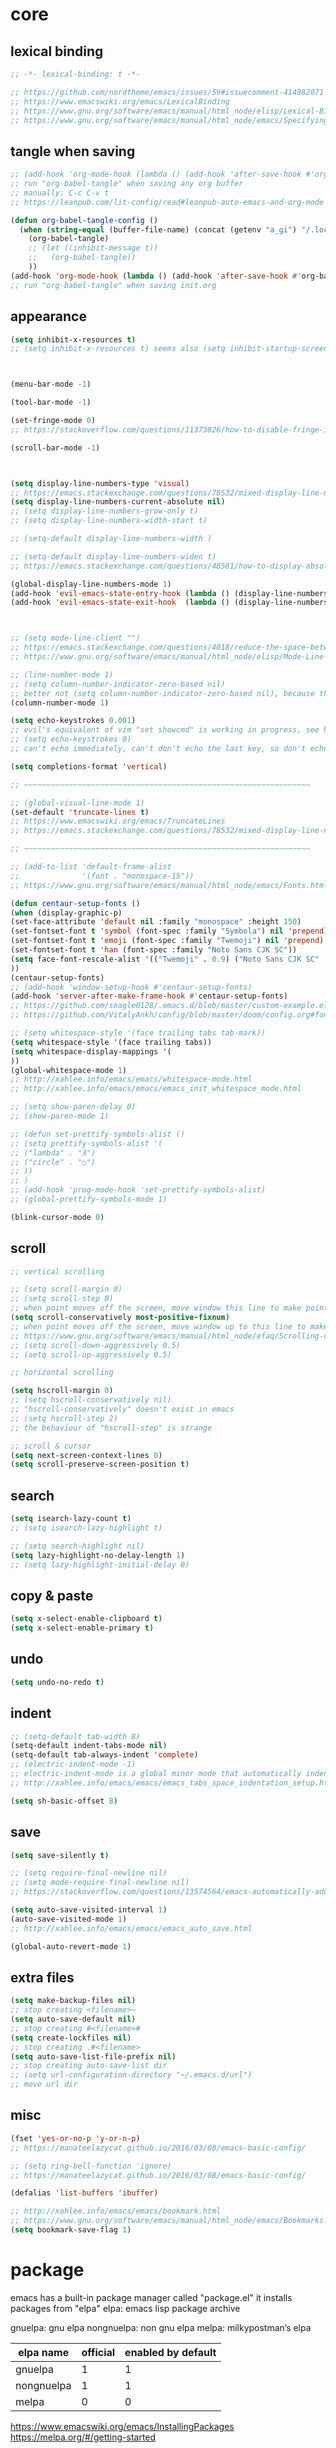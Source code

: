 #+property: header-args:emacs-lisp :tangle ~/.emacs.d/init.el

* core

** lexical binding

#+begin_src emacs-lisp
;; -*- lexical-binding: t -*-

;; https://github.com/nordtheme/emacs/issues/59#issuecomment-414882071
;; https://www.emacswiki.org/emacs/LexicalBinding
;; https://www.gnu.org/software/emacs/manual/html_node/elisp/Lexical-Binding.html
;; https://www.gnu.org/software/emacs/manual/html_node/emacs/Specifying-File-Variables.html
#+end_src

** COMMENT test

#+begin_src emacs-lisp

#+end_src

** tangle when saving

#+begin_src emacs-lisp
;; (add-hook 'org-mode-hook (lambda () (add-hook 'after-save-hook #'org-babel-tangle :append :local)))
;; run "org-babel-tangle" when saving any org buffer
;; manually: C-c C-v t
;; https://leanpub.com/lit-config/read#leanpub-auto-emacs-and-org-mode

(defun org-babel-tangle-config ()
  (when (string-equal (buffer-file-name) (concat (getenv "a_gi") "/.local/etc/emacs/init.org"))
    (org-babel-tangle)
    ;; (let ((inhibit-message t))
    ;;   (org-babel-tangle))
    ))
(add-hook 'org-mode-hook (lambda () (add-hook 'after-save-hook #'org-babel-tangle-config)))
;; run "org-babel-tangle" when saving init.org
#+end_src

** appearance

#+begin_src emacs-lisp
(setq inhibit-x-resources t)
;; (setq inhibit-x-resources t) seems also (setq inhibit-startup-screen t)



(menu-bar-mode -1)

(tool-bar-mode -1)

(set-fringe-mode 0)
;; https://stackoverflow.com/questions/11373826/how-to-disable-fringe-in-emacs

(scroll-bar-mode -1)



(setq display-line-numbers-type 'visual)
;; https://emacs.stackexchange.com/questions/78532/mixed-display-line-numbers-type-for-evil-users
(setq display-line-numbers-current-absolute nil)
;; (setq display-line-numbers-grow-only t)
;; (setq display-line-numbers-width-start t)

;; (setq-default display-line-numbers-width )

;; (setq-default display-line-numbers-widen t)
;; https://emacs.stackexchange.com/questions/48581/how-to-display-absolute-line-numbers-of-a-full-widened-buffer-when-narrowing-to

(global-display-line-numbers-mode 1)
(add-hook 'evil-emacs-state-entry-hook (lambda () (display-line-numbers-mode -1)))
(add-hook 'evil-emacs-state-exit-hook  (lambda () (display-line-numbers-mode 1)))



;; (setq mode-line-client "")
;; https://emacs.stackexchange.com/questions/4018/reduce-the-space-between-elements-in-modeline
;; https://www.gnu.org/software/emacs/manual/html_node/elisp/Mode-Line-Variables.html#Mode-Line-Variables

;; (line-number-mode 1)
;; (setq column-number-indicator-zero-based nil)
;; better not (setq column-number-indicator-zero-based nil), because this is different from assumption
(column-number-mode 1)

(setq echo-keystrokes 0.001)
;; evil's equivalent of vim "set showcmd" is working in progress, see https://github.com/emacs-evil/evil/issues/1386
;; (setq echo-keystrokes 0)
;; can't echo immediately, can't don't echo the last key, so don't echo at all

(setq completions-format 'vertical)

;; ~~~~~~~~~~~~~~~~~~~~~~~~~~~~~~~~~~~~~~~~~~~~~~~~~~~~~~~~~~~~~~~~

;; (global-visual-line-mode 1)
(set-default 'truncate-lines t)
;; https://www.emacswiki.org/emacs/TruncateLines
;; https://emacs.stackexchange.com/questions/78532/mixed-display-line-numbers-type-for-evil-users

;; ~~~~~~~~~~~~~~~~~~~~~~~~~~~~~~~~~~~~~~~~~~~~~~~~~~~~~~~~~~~~~~~~

;; (add-to-list 'default-frame-alist
;;              '(font . "monospace-15"))
;; https://www.gnu.org/software/emacs/manual/html_node/emacs/Fonts.html

(defun centaur-setup-fonts ()
(when (display-graphic-p)
(set-face-attribute 'default nil :family "monospace" :height 150)
(set-fontset-font t 'symbol (font-spec :family "Symbola") nil 'prepend)
(set-fontset-font t 'emoji (font-spec :family "Twemoji") nil 'prepend)
(set-fontset-font t 'han (font-spec :family "Noto Sans CJK SC"))
(setq face-font-rescale-alist '(("Twemoji" . 0.9) ("Noto Sans CJK SC" . 1.1)))
))
(centaur-setup-fonts)
;; (add-hook 'window-setup-hook #'centaur-setup-fonts)
(add-hook 'server-after-make-frame-hook #'centaur-setup-fonts)
;; https://github.com/seagle0128/.emacs.d/blob/master/custom-example.el
;; https://github.com/VitalyAnkh/config/blob/master/doom/config.org#font-face

;; (setq whitespace-style '(face trailing tabs tab-mark))
(setq whitespace-style '(face trailing tabs))
(setq whitespace-display-mappings '(
))
(global-whitespace-mode 1)
;; http://xahlee.info/emacs/emacs/whitespace-mode.html
;; http://xahlee.info/emacs/emacs/emacs_init_whitespace_mode.html

;; (setq show-paren-delay 0)
;; (show-paren-mode 1)

;; (defun set-prettify-symbols-alist ()
;; (setq prettify-symbols-alist '(
;; ("lambda" . "λ")
;; ("circle" . "○")
;; ))
;; )
;; (add-hook 'prog-mode-hook 'set-prettify-symbols-alist)
;; (global-prettify-symbols-mode 1)

(blink-cursor-mode 0)
#+end_src

** scroll

#+begin_src emacs-lisp
;; vertical scrolling

;; (setq scroll-margin 0)
;; (setq scroll-step 0)
;; when point moves off the screen, move window this line to make point visible, if failed, center the point
(setq scroll-conservatively most-positive-fixnum)
;; when point moves off the screen, move window up to this line to make point visible, if failed, center the point
;; https://www.gnu.org/software/emacs/manual/html_node/efaq/Scrolling-only-one-line.html
;; (setq scroll-down-aggressively 0.5)
;; (setq scroll-up-aggressively 0.5)

;; horizontal scrolling

(setq hscroll-margin 0)
;; (setq hscroll-conservatively nil)
;; "hscroll-conservatively" doesn't exist in emacs
;; (setq hscroll-step 2)
;; the behaviour of "hscroll-step" is strange

;; scroll & cursor
(setq next-screen-context-lines 0)
(setq scroll-preserve-screen-position t)
#+end_src

** search

#+begin_src emacs-lisp
(setq isearch-lazy-count t)
;; (setq isearch-lazy-highlight t)

;; (setq search-highlight nil)
(setq lazy-highlight-no-delay-length 1)
;; (setq lazy-highlight-initial-delay 0)
#+end_src

** copy & paste

#+begin_src emacs-lisp
(setq x-select-enable-clipboard t)
(setq x-select-enable-primary t)
#+end_src

** undo

#+begin_src emacs-lisp
(setq undo-no-redo t)
#+end_src

** indent

#+begin_src emacs-lisp
;; (setq-default tab-width 8)
(setq-default indent-tabs-mode nil)
(setq-default tab-always-indent 'complete)
;; (electric-indent-mode -1)
;; electric-indent-mode is a global minor mode that automatically indents the line after every RET you type, enabled by default
;; http://xahlee.info/emacs/emacs/emacs_tabs_space_indentation_setup.html

(setq sh-basic-offset 8)
#+end_src

** save

#+begin_src emacs-lisp
(setq save-silently t)

;; (setq require-final-newline nil)
;; (setq mode-require-final-newline nil)
;; https://stackoverflow.com/questions/13574564/emacs-automatically-adding-a-newline-even-after-changing-emacs

(setq auto-save-visited-interval 1)
(auto-save-visited-mode 1)
;; http://xahlee.info/emacs/emacs/emacs_auto_save.html

(global-auto-revert-mode 1)
#+end_src

** extra files

#+begin_src emacs-lisp
(setq make-backup-files nil)
;; stop creating <filename>~
(setq auto-save-default nil)
;; stop creating #<filename>#
(setq create-lockfiles nil)
;; stop creating .#<filename>
(setq auto-save-list-file-prefix nil)
;; stop creating auto-save-list dir
;; (setq url-configuration-directory "~/.emacs.d/url")
;; move url dir
#+end_src

** misc

#+begin_src emacs-lisp
(fset 'yes-or-no-p 'y-or-n-p)
;; https://manateelazycat.github.io/2016/03/08/emacs-basic-config/

;; (setq ring-bell-function 'ignore)
;; https://manateelazycat.github.io/2016/03/08/emacs-basic-config/

(defalias 'list-buffers 'ibuffer)

;; http://xahlee.info/emacs/emacs/bookmark.html
;; https://www.gnu.org/software/emacs/manual/html_node/emacs/Bookmarks.html
(setq bookmark-save-flag 1)
#+end_src

* package

emacs has a built-in package manager called "package.el"
it installs packages from "elpa"
elpa: emacs lisp package archive

gnuelpa: gnu elpa
nongnuelpa: non gnu elpa
melpa: milkypostman’s elpa

| elpa name  | official | enabled by default |
|------------+----------+--------------------|
| gnuelpa    |        1 |                  1 |
| nongnuelpa |        1 |                  1 |
| melpa      |        0 |                  0 |

https://www.emacswiki.org/emacs/InstallingPackages
https://melpa.org/#/getting-started

** package-initialize

#+begin_src emacs-lisp
(require 'package)

;; (add-to-list 'package-archives '("melpa"        . "https://melpa.org/packages/") t)
;; (add-to-list 'package-archives '("melpa-stable" . "https://stable.melpa.org/packages/") t)

(setq package-archives '(
("gnu"          . "https://elpa.gnu.org/packages/")
;; ("gnu-devel"    . "https://elpa.gnu.org/devel/")
("nongnu"       . "https://elpa.nongnu.org/nongnu/")
("melpa"        . "https://melpa.org/packages/")
("melpa-stable" . "https://stable.melpa.org/packages/")
))

;; (setq package-archives '(
;; ("gnu-cn"          . "http://1.15.88.122/gnu/")
;; ("nongnu-cn"       . "http://1.15.88.122/nongnu/")
;; ("melpa-cn"        . "http://1.15.88.122/melpa/")
;; ("melpa-stable-cn" . "http://1.15.88.122/stable-melpa/")
;; ))
;; https://elpamirror.emacs-china.org/

;; (setq package-user-dir "~/.emacs.d/elpa")

(setq package-selected-packages '(
;; color-theme-sanityinc-solarized
;; color-theme-sanityinc-tomorrow
nord-theme
;; org-gtd
;; solarized-theme
;; valign
dirvish
doom-themes
evil
evil-anzu
evil-cleverparens
evil-collection
evil-commentary
evil-lion
evil-org
evil-replace-with-char
evil-replace-with-register
evil-rsi
evil-surround
fcitx
magit
minions
org-journal
org-roam
org-roam-ui
paredit
rainbow-mode
sudo-edit
uuidgen
vertico
vterm
xclip
orderless
marginalia
consult
embark
company
undo-fu
xresources-theme
dired-preview
evil-nerd-commenter
clipetty
doom-modeline
edwina
popper
shackle
standard-themes
trashed
denote
terminal-here
))
;; M-x package-refresh-contents
;; M-x package-install-selected-packages
;; M-x package-autoremove

(package-initialize)

;; https://stackoverflow.com/questions/10092322/how-to-automatically-install-emacs-packages-by-specifying-a-list-of-package-name
;; https://emacs.stackexchange.com/questions/28932/how-to-automate-installation-of-packages-with-emacs-file
#+end_src

** check package-selected-packages

#+begin_src emacs-lisp
(defun my-every (@list) "return t if all elements are true" (eval `(and ,@ @list)))
(if (not (my-every (mapcar 'package-installed-p package-selected-packages))) (error "Package missing"))
;; need to be put after (package-initialize), don't know why for now

;; https://www.gnu.org/software/emacs/manual/html_node/elisp/Errors.html
;; http://xahlee.info/emacs/emacs/elisp_mapcar_loop.html
;; http://xahlee.info/emacs/misc/emacs_lisp_some_and_every.html
#+end_src

** load-path

#+begin_src emacs-lisp
(let ((default-directory  "~/.emacs.d/src/"))
  (normal-top-level-add-subdirs-to-load-path))

;; http://xahlee.info/emacs/emacs/elisp_library_system.html
;; https://www.emacswiki.org/emacs/LoadPath
#+end_src

** debug

#+begin_src emacs-lisp
;; (top-level)
;; https://emacs.stackexchange.com/questions/75179/how-to-stop-evaluating-within-emacs-for-debugging-purposes

;; (error "Done")
;; https://stackoverflow.com/questions/25393418/stop-execution-of-emacs
#+end_src

* package_appearance

** COMMENT theme_standard-dark

#+begin_src emacs-lisp
(load-theme 'standard-dark)
#+end_src

** COMMENT theme_nord

#+begin_src emacs-lisp
(load-theme 'nord t)
;; https://github.com/nordtheme/emacs/issues/59#issuecomment-414882071
#+end_src

** COMMENT theme_doom-nord

#+begin_src emacs-lisp
;; (setq doom-nord-brighter-modeline t)
;; (setq doom-nord-brighter-comments t)
;; (setq doom-nord-padded-modeline   t)
;; (setq doom-nord-comment-bg        t)
;; (setq doom-nord-region-highlight  t)

(load-theme 'doom-nord t)
;; https://github.com/doomemacs/themes#customization

(custom-set-faces
`(cursor ((t (:background ,(doom-color 'base7)))))
`(mode-line ((t (:background ,(doom-color 'base5) :foreground ,(doom-color 'fg-alt)))))
)
#+end_src

** COMMENT theme_xresources

#+begin_src emacs-lisp
(load-theme 'xresources t)
#+end_src

** theme_penumbra

http://xahlee.info/emacs/emacs/emacs_create_theme.html

https://gitlab.com/esessoms/nofrils-theme/-/blob/master/nofrils-dark-theme.el?ref_type=heads
https://github.com/lthms/colorless-themes.el/blob/master/colorless-themes.el
https://github.com/nordtheme/emacs/blob/develop/nord-theme.el
https://github.com/protesilaos/standard-themes/blob/main/standard-themes.el

https://www.gnu.org/software/emacs/manual/html_node/elisp/Special-Properties.html
https://www.gnu.org/software/emacs/manual/html_node/emacs/Standard-Faces.html
https://www.gnu.org/software/emacs/manual/html_node/elisp/Faces-for-Font-Lock.html

https://stackoverflow.com/questions/76980325/custom-set-faces-only-works-with-non-server-emacs-but-not-usr-bin-emacsclient
https://emacs.stackexchange.com/questions/77762/custom-set-faces-not-working-for-client
https://emacs.stackexchange.com/questions/46541/running-emacs-as-a-daemon-does-not-load-custom-set-faces

#+begin_src emacs-lisp :tangle ~/.emacs.d/penumbra-theme.el
;; -*- lexical-binding: t -*-

(deftheme penumbra)

(global-font-lock-mode 0)
(add-hook 'text-mode-hook 'turn-on-font-lock)
(add-hook 'prog-mode-hook 'turn-on-font-lock)
(add-hook 'conf-mode-hook 'turn-on-font-lock)
(add-hook 'magit-mode-hook 'turn-on-font-lock)

(let
(

;; ;; penumbra-dark0
;; (sun1    "#fffdfb")
;; (sun     "#fff7ed")
;; (sun0    "#f2e6d4")
;; (sky1    "#bebebe")
;; (sky     "#8f8f8f")
;; (sky0    "#636363")
;; (shade1  "#3e4044")
;; (shade   "#303338")
;; (shade0  "#24272b")
;; (red     "#cb7459")
;; (yellow  "#a38f2d")
;; (green   "#46a473")
;; (cyan    "#00a0be")
;; (blue    "#7e87d6")
;; (magenta "#bd72a8")

;; penumbra-dark1
(sun1    "#fffdfb")
(sun     "#fff7ed")
(sun0    "#f2e6d4")
(sky1    "#cecece")
(sky     "#9e9e9e")
(sky0    "#636363")
(shade1  "#3e4044")
(shade   "#24272b")
(shade0  "#181b1f")
(red     "#e18163")
(yellow  "#b49e33")
(green   "#4eb67f")
(cyan    "#00b0d2")
(blue    "#8c96ec")
(magenta "#d07eba")

;; ;; penumbra-dark2
;; (sun1    "#fffdfb")
;; (sun     "#fff7ed")
;; (sun0    "#f2e6d4")
;; (sky1    "#dedede")
;; (sky     "#aeaeae")
;; (sky0    "#636363")
;; (shade1  "#3e4044")
;; (shade   "#181b1f")
;; (shade0  "#0d0f13")
;; (red     "#f48e74")
;; (yellow  "#c7ad40")
;; (green   "#61c68a")
;; (cyan    "#1ac2e1")
;; (blue    "#97a6ff")
;; (magenta "#e18dce")

)

(defface penumbra-default    `((t (:background ,shade   :foreground ,sky     ))) "" :group 'penumbra )
(defface penumbra-reverse    `((t (:background ,sky     :foreground ,shade   ))) "" :group 'penumbra )
(defface penumbra-shadow     `((t (                     :foreground ,sky0    ))) "" :group 'penumbra )
(defface penumbra-highlight  `((t (:background ,shade1                       ))) "" :group 'penumbra )
(defface penumbra-red        `((t (                     :foreground ,red     ))) "" :group 'penumbra )
(defface penumbra-yellow     `((t (                     :foreground ,yellow  ))) "" :group 'penumbra )
(defface penumbra-green      `((t (                     :foreground ,green   ))) "" :group 'penumbra )
(defface penumbra-cyan       `((t (                     :foreground ,cyan    ))) "" :group 'penumbra )
(defface penumbra-blue       `((t (                     :foreground ,blue    ))) "" :group 'penumbra )
(defface penumbra-magenta    `((t (                     :foreground ,magenta ))) "" :group 'penumbra )
(defface penumbra-red-bg     `((t (:background ,red     :foreground ,shade   ))) "" :group 'penumbra )
(defface penumbra-yellow-bg  `((t (:background ,yellow  :foreground ,shade   ))) "" :group 'penumbra )
(defface penumbra-green-bg   `((t (:background ,green   :foreground ,shade   ))) "" :group 'penumbra )
(defface penumbra-cyan-bg    `((t (:background ,cyan    :foreground ,shade   ))) "" :group 'penumbra )
(defface penumbra-blue-bg    `((t (:background ,blue    :foreground ,shade   ))) "" :group 'penumbra )
(defface penumbra-magenta-bg `((t (:background ,magenta :foreground ,shade   ))) "" :group 'penumbra )

(defface penumbra-error      `((t (:inherit penumbra-red-bg                  ))) "" :group 'penumbra )
(defface penumbra-warning    `((t (:inherit penumbra-yellow-bg               ))) "" :group 'penumbra )
(defface penumbra-success    `((t (:inherit penumbra-green-bg                ))) "" :group 'penumbra )
(defface penumbra-level1     `((t (:inherit penumbra-red                     ))) "" :group 'penumbra )
(defface penumbra-level2     `((t (:inherit penumbra-green                   ))) "" :group 'penumbra )
(defface penumbra-level3     `((t (:inherit penumbra-blue                    ))) "" :group 'penumbra )
(defface penumbra-link       `((t (:inherit penumbra-cyan                    ))) "" :group 'penumbra )
(defface penumbra-button     `((t (:inherit penumbra-cyan                    ))) "" :group 'penumbra )

(custom-theme-set-faces
'penumbra

;; ~~~~~~~~~~~~~~~~~~~~~~~~~~~~~~~~~~~~~~~~~~~~~~~~~~~~~~~~~~~~~~~~

`(Info-quoted                            ((t ())))
`(abbrev-table-name                      ((t ())))
`(ansi-color-black                       ((t ())))
`(ansi-color-blue                        ((t ())))
`(ansi-color-bold                        ((t ())))
`(ansi-color-bright-black                ((t ())))
`(ansi-color-bright-blue                 ((t ())))
`(ansi-color-bright-cyan                 ((t ())))
`(ansi-color-bright-green                ((t ())))
`(ansi-color-bright-magenta              ((t ())))
`(ansi-color-bright-red                  ((t ())))
`(ansi-color-bright-white                ((t ())))
`(ansi-color-bright-yellow               ((t ())))
`(ansi-color-cyan                        ((t ())))
`(ansi-color-faint                       ((t ())))
`(ansi-color-fast-blink                  ((t ())))
`(ansi-color-green                       ((t ())))
`(ansi-color-inverse                     ((t ())))
`(ansi-color-italic                      ((t ())))
`(ansi-color-magenta                     ((t ())))
`(ansi-color-red                         ((t ())))
`(ansi-color-slow-blink                  ((t ())))
`(ansi-color-underline                   ((t ())))
`(ansi-color-white                       ((t ())))
`(ansi-color-yellow                      ((t ())))
`(anzu-match-1                           ((t ())))
`(anzu-match-2                           ((t ())))
`(anzu-match-3                           ((t ())))
`(anzu-mode-line                         ((t ())))
`(anzu-mode-line-no-match                ((t ())))
`(anzu-replace-highlight                 ((t ())))
`(anzu-replace-to                        ((t ())))
`(bold                                   ((t ())))
`(bold-italic                            ((t ())))
`(border                                 ((t ())))
`(browse-url-button                      ((t ())))
`(buffer-menu-buffer                     ((t ())))
`(button                                 ((t (:inherit penumbra-button))))
`(calendar-month-header                  ((t ())))
`(calendar-today                         ((t ())))
`(calendar-weekday-header                ((t ())))
`(calendar-weekend-header                ((t ())))
`(change-log-acknowledgment              ((t ())))
`(change-log-conditionals                ((t ())))
`(change-log-date                        ((t ())))
`(change-log-email                       ((t ())))
`(change-log-file                        ((t ())))
`(change-log-function                    ((t ())))
`(change-log-list                        ((t ())))
`(change-log-name                        ((t ())))
`(child-frame-border                     ((t ())))
`(comint-highlight-input                 ((t ())))
`(comint-highlight-prompt                ((t ())))
`(compilation-column-number              ((t ())))
`(compilation-error                      ((t ())))
`(compilation-info                       ((t ())))
`(compilation-line-number                ((t ())))
`(compilation-mode-line-exit             ((t ())))
`(compilation-mode-line-fail             ((t ())))
`(compilation-mode-line-run              ((t ())))
`(compilation-warning                    ((t ())))
`(completions-annotations                ((t ())))
`(completions-common-part                ((t ())))
`(completions-first-difference           ((t ())))
`(completions-group-separator            ((t ())))
`(completions-group-title                ((t ())))
`(completions-highlight                  ((t ())))
`(confusingly-reordered                  ((t ())))
`(cua-global-mark                        ((t ())))
`(cua-rectangle                          ((t ())))
`(cua-rectangle-noselect                 ((t ())))
`(cursor                                 ((t ())))
`(custom-button                          ((t (:inherit penumbra-button))))
`(custom-button-mouse                    ((t ())))
`(custom-button-pressed                  ((t ())))
`(custom-button-pressed-unraised         ((t ())))
`(custom-button-unraised                 ((t ())))
`(custom-changed                         ((t ())))
`(custom-comment                         ((t ())))
`(custom-comment-tag                     ((t ())))
`(custom-documentation                   ((t ())))
`(custom-face-tag                        ((t ())))
`(custom-group-subtitle                  ((t ())))
`(custom-group-tag                       ((t ())))
`(custom-group-tag-1                     ((t ())))
`(custom-invalid                         ((t ())))
`(custom-link                            ((t (:inherit penumbra-link))))
`(custom-modified                        ((t ())))
`(custom-rogue                           ((t ())))
`(custom-saved                           ((t ())))
`(custom-set                             ((t ())))
`(custom-state                           ((t ())))
`(custom-themed                          ((t ())))
`(custom-variable-button                 ((t ())))
`(custom-variable-obsolete               ((t ())))
`(custom-variable-tag                    ((t ())))
`(custom-visibility                      ((t (:inherit penumbra-button))))
`(default                                ((t (:inherit penumbra-default))))
`(denote-faces-date                      ((t ())))
`(denote-faces-delimiter                 ((t ())))
`(denote-faces-extension                 ((t ())))
`(denote-faces-keywords                  ((t ())))
`(denote-faces-link                      ((t ())))
`(denote-faces-prompt-current-name       ((t ())))
`(denote-faces-prompt-new-name           ((t ())))
`(denote-faces-prompt-old-name           ((t ())))
`(denote-faces-signature                 ((t ())))
`(denote-faces-subdirectory              ((t ())))
`(denote-faces-time                      ((t ())))
`(denote-faces-time-delimiter            ((t ())))
`(denote-faces-title                     ((t ())))
`(diary                                  ((t ())))
`(diff-added                             ((t ())))
`(diff-changed                           ((t ())))
`(diff-changed-unspecified               ((t ())))
`(diff-context                           ((t ())))
`(diff-error                             ((t ())))
`(diff-file-header                       ((t ())))
`(diff-function                          ((t ())))
`(diff-header                            ((t ())))
`(diff-hunk-header                       ((t ())))
`(diff-index                             ((t ())))
`(diff-indicator-added                   ((t ())))
`(diff-indicator-changed                 ((t ())))
`(diff-indicator-removed                 ((t ())))
`(diff-nonexistent                       ((t ())))
`(diff-refine-added                      ((t ())))
`(diff-refine-changed                    ((t ())))
`(diff-refine-removed                    ((t ())))
`(diff-removed                           ((t ())))
`(dired-broken-symlink                   ((t ())))
`(dired-directory                        ((t ())))
`(dired-flagged                          ((t ())))
`(dired-header                           ((t ())))
`(dired-ignored                          ((t ())))
`(dired-mark                             ((t ())))
`(dired-marked                           ((t ())))
`(dired-perm-write                       ((t ())))
`(dired-set-id                           ((t ())))
`(dired-special                          ((t ())))
`(dired-symlink                          ((t ())))
`(dired-warning                          ((t ())))
`(dirvish-file-device-number             ((t ())))
`(dirvish-file-group-id                  ((t ())))
`(dirvish-file-inode-number              ((t ())))
`(dirvish-file-link-number               ((t ())))
`(dirvish-file-modes                     ((t ())))
`(dirvish-file-size                      ((t ())))
`(dirvish-file-time                      ((t ())))
`(dirvish-file-user-id                   ((t ())))
`(dirvish-free-space                     ((t ())))
`(dirvish-hl-line                        ((t ())))
`(dirvish-media-info-heading             ((t ())))
`(dirvish-media-info-property-key        ((t ())))
`(edmacro-label                          ((t ())))
`(eldoc-highlight-function-argument      ((t ())))
`(elisp-shorthand-font-lock-face         ((t ())))
`(epa-field-body                         ((t ())))
`(epa-field-name                         ((t ())))
`(epa-mark                               ((t ())))
`(epa-string                             ((t ())))
`(epa-validity-disabled                  ((t ())))
`(epa-validity-high                      ((t ())))
`(epa-validity-low                       ((t ())))
`(epa-validity-medium                    ((t ())))
`(error                                  ((t ())))
`(ert-test-result-expected               ((t ())))
`(ert-test-result-unexpected             ((t ())))
`(escape-glyph                           ((t (:inherit penumbra-warning))))
`(evil-ex-commands                       ((t ())))
`(evil-ex-info                           ((t ())))
`(evil-ex-lazy-highlight                 ((t ())))
`(evil-ex-search                         ((t (:inherit penumbra-reverse))))
`(evil-ex-substitute-matches             ((t ())))
`(evil-ex-substitute-replacement         ((t ())))
`(eww-form-checkbox                      ((t ())))
`(eww-form-file                          ((t ())))
`(eww-form-select                        ((t ())))
`(eww-form-submit                        ((t ())))
`(eww-form-text                          ((t ())))
`(eww-form-textarea                      ((t ())))
`(eww-invalid-certificate                ((t ())))
`(eww-valid-certificate                  ((t ())))
`(file-name-shadow                       ((t ())))
`(fill-column-indicator                  ((t ())))
`(fixed-pitch                            ((t ())))
`(fixed-pitch-serif                      ((t ())))
`(font-lock-bracket-face                 ((t ())))
`(font-lock-builtin-face                 ((t ())))
`(font-lock-comment-delimiter-face       ((t (:inherit penumbra-shadow))))
`(font-lock-comment-face                 ((t (:inherit penumbra-shadow))))
`(font-lock-constant-face                ((t ())))
`(font-lock-delimiter-face               ((t ())))
`(font-lock-doc-face                     ((t ())))
`(font-lock-doc-markup-face              ((t ())))
`(font-lock-escape-face                  ((t ())))
`(font-lock-function-call-face           ((t ())))
`(font-lock-function-name-face           ((t ())))
`(font-lock-keyword-face                 ((t ())))
`(font-lock-misc-punctuation-face        ((t ())))
`(font-lock-negation-char-face           ((t ())))
`(font-lock-number-face                  ((t ())))
`(font-lock-operator-face                ((t ())))
`(font-lock-preprocessor-face            ((t ())))
`(font-lock-property-name-face           ((t ())))
`(font-lock-property-use-face            ((t ())))
`(font-lock-punctuation-face             ((t ())))
`(font-lock-regexp-face                  ((t ())))
`(font-lock-regexp-grouping-backslash    ((t ())))
`(font-lock-regexp-grouping-construct    ((t ())))
`(font-lock-string-face                  ((t ())))
`(font-lock-type-face                    ((t ())))
`(font-lock-variable-name-face           ((t ())))
`(font-lock-variable-use-face            ((t ())))
`(font-lock-warning-face                 ((t ())))
`(fringe                                 ((t ())))
`(git-commit-comment-action              ((t ())))
`(git-commit-comment-branch-local        ((t ())))
`(git-commit-comment-branch-remote       ((t ())))
`(git-commit-comment-detached            ((t ())))
`(git-commit-comment-file                ((t ())))
`(git-commit-comment-heading             ((t ())))
`(git-commit-keyword                     ((t ())))
`(git-commit-nonempty-second-line        ((t ())))
`(git-commit-overlong-summary            ((t ())))
`(git-commit-summary                     ((t ())))
`(git-commit-trailer-token               ((t ())))
`(git-commit-trailer-value               ((t ())))
`(glyphless-char                         ((t (:inherit penumbra-warning :height 0.6))))
`(gnus-button                            ((t ())))
`(gnus-emphasis-bold                     ((t ())))
`(gnus-emphasis-bold-italic              ((t ())))
`(gnus-emphasis-highlight-words          ((t ())))
`(gnus-emphasis-italic                   ((t ())))
`(gnus-emphasis-strikethru               ((t ())))
`(gnus-emphasis-underline                ((t ())))
`(gnus-emphasis-underline-bold           ((t ())))
`(gnus-emphasis-underline-bold-italic    ((t ())))
`(gnus-emphasis-underline-italic         ((t ())))
`(gnus-group-mail-1                      ((t ())))
`(gnus-group-mail-1-empty                ((t ())))
`(gnus-group-mail-2                      ((t ())))
`(gnus-group-mail-2-empty                ((t ())))
`(gnus-group-mail-3                      ((t ())))
`(gnus-group-mail-3-empty                ((t ())))
`(gnus-group-mail-low                    ((t ())))
`(gnus-group-mail-low-empty              ((t ())))
`(gnus-group-news-1                      ((t ())))
`(gnus-group-news-1-empty                ((t ())))
`(gnus-group-news-2                      ((t ())))
`(gnus-group-news-2-empty                ((t ())))
`(gnus-group-news-3                      ((t ())))
`(gnus-group-news-3-empty                ((t ())))
`(gnus-group-news-4                      ((t ())))
`(gnus-group-news-4-empty                ((t ())))
`(gnus-group-news-5                      ((t ())))
`(gnus-group-news-5-empty                ((t ())))
`(gnus-group-news-6                      ((t ())))
`(gnus-group-news-6-empty                ((t ())))
`(gnus-group-news-low                    ((t ())))
`(gnus-group-news-low-empty              ((t ())))
`(gnus-header                            ((t ())))
`(gnus-header-content                    ((t ())))
`(gnus-header-from                       ((t ())))
`(gnus-header-name                       ((t ())))
`(gnus-header-newsgroups                 ((t ())))
`(gnus-header-subject                    ((t ())))
`(gnus-signature                         ((t ())))
`(gnus-splash                            ((t ())))
`(gnus-summary-cancelled                 ((t ())))
`(gnus-summary-high-ancient              ((t ())))
`(gnus-summary-high-read                 ((t ())))
`(gnus-summary-high-ticked               ((t ())))
`(gnus-summary-high-undownloaded         ((t ())))
`(gnus-summary-high-unread               ((t ())))
`(gnus-summary-low-ancient               ((t ())))
`(gnus-summary-low-read                  ((t ())))
`(gnus-summary-low-ticked                ((t ())))
`(gnus-summary-low-undownloaded          ((t ())))
`(gnus-summary-low-unread                ((t ())))
`(gnus-summary-normal-ancient            ((t ())))
`(gnus-summary-normal-read               ((t ())))
`(gnus-summary-normal-ticked             ((t ())))
`(gnus-summary-normal-undownloaded       ((t ())))
`(gnus-summary-normal-unread             ((t ())))
`(gnus-summary-selected                  ((t ())))
`(header-line                            ((t ())))
`(header-line-highlight                  ((t ())))
`(help-argument-name                     ((t ())))
`(help-for-help-header                   ((t ())))
`(help-key-binding                       ((t ())))
`(highlight                              ((t ())))
`(holiday                                ((t ())))
`(homoglyph                              ((t ())))
`(ibuffer-locked-buffer                  ((t ())))
`(icon                                   ((t ())))
`(icon-button                            ((t ())))
`(info-header-node                       ((t ())))
`(info-header-xref                       ((t ())))
`(info-index-match                       ((t ())))
`(info-menu-header                       ((t ())))
`(info-menu-star                         ((t ())))
`(info-node                              ((t ())))
`(info-title-1                           ((t ())))
`(info-title-2                           ((t ())))
`(info-title-3                           ((t ())))
`(info-title-4                           ((t ())))
`(info-xref                              ((t ())))
`(info-xref-visited                      ((t ())))
`(internal-border                        ((t ())))
`(isearch                                ((t (:inherit penumbra-reverse))))
`(isearch-fail                           ((t ())))
`(isearch-group-1                        ((t ())))
`(isearch-group-2                        ((t ())))
`(italic                                 ((t ())))
`(lazy-highlight                         ((t ())))
`(line-number                            ((t (:inherit penumbra-shadow))))
`(line-number-current-line               ((t (:inherit penumbra-shadow))))
`(line-number-major-tick                 ((t ())))
`(line-number-minor-tick                 ((t ())))
`(link                                   ((t ())))
`(link-visited                           ((t ())))
`(log-edit-header                        ((t ())))
`(log-edit-headers-separator             ((t ())))
`(log-edit-summary                       ((t ())))
`(log-edit-unknown-header                ((t ())))
`(magit-bisect-bad                       ((t ())))
`(magit-bisect-good                      ((t ())))
`(magit-bisect-skip                      ((t ())))
`(magit-blame-date                       ((t ())))
`(magit-blame-dimmed                     ((t ())))
`(magit-blame-hash                       ((t ())))
`(magit-blame-heading                    ((t ())))
`(magit-blame-highlight                  ((t ())))
`(magit-blame-margin                     ((t ())))
`(magit-blame-name                       ((t ())))
`(magit-blame-summary                    ((t ())))
`(magit-branch-current                   ((t ())))
`(magit-branch-local                     ((t ())))
`(magit-branch-remote                    ((t ())))
`(magit-branch-remote-head               ((t ())))
`(magit-branch-upstream                  ((t ())))
`(magit-branch-warning                   ((t ())))
`(magit-cherry-equivalent                ((t ())))
`(magit-cherry-unmatched                 ((t ())))
`(magit-diff-added                       ((t (:inherit penumbra-green))))
`(magit-diff-added-highlight             ((t (:inherit penumbra-green))))
`(magit-diff-base                        ((t ())))
`(magit-diff-base-highlight              ((t ())))
`(magit-diff-conflict-heading            ((t ())))
`(magit-diff-context                     ((t (:inherit penumbra-shadow))))
`(magit-diff-context-highlight           ((t (:inherit penumbra-shadow))))
`(magit-diff-file-heading                ((t (:inherit penumbra-blue))))
`(magit-diff-file-heading-highlight      ((t (:inherit penumbra-blue))))
`(magit-diff-file-heading-selection      ((t ())))
`(magit-diff-hunk-heading                ((t (:inherit penumbra-shadow))))
`(magit-diff-hunk-heading-highlight      ((t (:inherit penumbra-shadow))))
`(magit-diff-hunk-heading-selection      ((t ())))
`(magit-diff-hunk-region                 ((t ())))
`(magit-diff-lines-boundary              ((t ())))
`(magit-diff-lines-heading               ((t ())))
`(magit-diff-our                         ((t ())))
`(magit-diff-our-highlight               ((t ())))
`(magit-diff-removed                     ((t (:inherit penumbra-red))))
`(magit-diff-removed-highlight           ((t (:inherit penumbra-red))))
`(magit-diff-revision-summary            ((t ())))
`(magit-diff-revision-summary-highlight  ((t ())))
`(magit-diff-their                       ((t ())))
`(magit-diff-their-highlight             ((t ())))
`(magit-diff-whitespace-warning          ((t ())))
`(magit-diffstat-added                   ((t ())))
`(magit-diffstat-removed                 ((t ())))
`(magit-dimmed                           ((t ())))
`(magit-filename                         ((t ())))
`(magit-hash                             ((t ())))
`(magit-head                             ((t ())))
`(magit-header-line                      ((t ())))
`(magit-header-line-key                  ((t ())))
`(magit-header-line-log-select           ((t ())))
`(magit-keyword                          ((t ())))
`(magit-keyword-squash                   ((t ())))
`(magit-log-author                       ((t ())))
`(magit-log-date                         ((t ())))
`(magit-log-graph                        ((t ())))
`(magit-mode-line-process                ((t ())))
`(magit-mode-line-process-error          ((t ())))
`(magit-process-ng                       ((t ())))
`(magit-process-ok                       ((t ())))
`(magit-reflog-amend                     ((t ())))
`(magit-reflog-checkout                  ((t ())))
`(magit-reflog-cherry-pick               ((t ())))
`(magit-reflog-commit                    ((t ())))
`(magit-reflog-merge                     ((t ())))
`(magit-reflog-other                     ((t ())))
`(magit-reflog-rebase                    ((t ())))
`(magit-reflog-remote                    ((t ())))
`(magit-reflog-reset                     ((t ())))
`(magit-refname                          ((t ())))
`(magit-refname-pullreq                  ((t ())))
`(magit-refname-stash                    ((t ())))
`(magit-refname-wip                      ((t ())))
`(magit-section-child-count              ((t (:inherit penumbra-shadow))))
`(magit-section-heading                  ((t (:inherit penumbra-shadow))))
`(magit-section-heading-selection        ((t ())))
`(magit-section-highlight                ((t ())))
`(magit-section-secondary-heading        ((t ())))
`(magit-sequence-done                    ((t ())))
`(magit-sequence-drop                    ((t ())))
`(magit-sequence-exec                    ((t ())))
`(magit-sequence-head                    ((t ())))
`(magit-sequence-onto                    ((t ())))
`(magit-sequence-part                    ((t ())))
`(magit-sequence-pick                    ((t ())))
`(magit-sequence-stop                    ((t ())))
`(magit-signature-bad                    ((t ())))
`(magit-signature-error                  ((t ())))
`(magit-signature-expired                ((t ())))
`(magit-signature-expired-key            ((t ())))
`(magit-signature-good                   ((t ())))
`(magit-signature-revoked                ((t ())))
`(magit-signature-untrusted              ((t ())))
`(magit-tag                              ((t ())))
`(marginalia-archive                     ((t ())))
`(marginalia-char                        ((t ())))
`(marginalia-date                        ((t ())))
`(marginalia-documentation               ((t ())))
`(marginalia-file-name                   ((t ())))
`(marginalia-file-owner                  ((t ())))
`(marginalia-file-priv-dir               ((t ())))
`(marginalia-file-priv-exec              ((t ())))
`(marginalia-file-priv-link              ((t ())))
`(marginalia-file-priv-no                ((t ())))
`(marginalia-file-priv-other             ((t ())))
`(marginalia-file-priv-rare              ((t ())))
`(marginalia-file-priv-read              ((t ())))
`(marginalia-file-priv-write             ((t ())))
`(marginalia-function                    ((t ())))
`(marginalia-installed                   ((t ())))
`(marginalia-key                         ((t ())))
`(marginalia-lighter                     ((t ())))
`(marginalia-list                        ((t ())))
`(marginalia-mode                        ((t ())))
`(marginalia-modified                    ((t ())))
`(marginalia-null                        ((t ())))
`(marginalia-number                      ((t ())))
`(marginalia-off                         ((t ())))
`(marginalia-on                          ((t ())))
`(marginalia-size                        ((t ())))
`(marginalia-string                      ((t ())))
`(marginalia-symbol                      ((t ())))
`(marginalia-true                        ((t ())))
`(marginalia-type                        ((t ())))
`(marginalia-value                       ((t ())))
`(marginalia-version                     ((t ())))
`(match                                  ((t ())))
`(menu                                   ((t ())))
`(message-cited-text-1                   ((t ())))
`(message-cited-text-2                   ((t ())))
`(message-cited-text-3                   ((t ())))
`(message-cited-text-4                   ((t ())))
`(message-header-cc                      ((t ())))
`(message-header-name                    ((t ())))
`(message-header-newsgroups              ((t ())))
`(message-header-other                   ((t ())))
`(message-header-subject                 ((t ())))
`(message-header-to                      ((t ())))
`(message-header-xheader                 ((t ())))
`(message-mml                            ((t ())))
`(message-separator                      ((t ())))
`(message-signature-separator            ((t ())))
`(minibuffer-prompt                      ((t ())))
`(mm-command-output                      ((t ())))
`(mm-uu-extract                          ((t ())))
`(mode-line                              ((t ())))
`(mode-line-active                       ((t (:inherit penumbra-highlight))))
`(mode-line-buffer-id                    ((t ())))
`(mode-line-emphasis                     ((t ())))
`(mode-line-highlight                    ((t ())))
`(mode-line-inactive                     ((t ())))
`(mouse                                  ((t ())))
`(mouse-drag-and-drop-region             ((t ())))
`(next-error                             ((t ())))
`(next-error-message                     ((t ())))
`(nobreak-hyphen                         ((t ())))
`(nobreak-space                          ((t ())))
`(orderless-match-face-0                 ((t ())))
`(orderless-match-face-1                 ((t ())))
`(orderless-match-face-2                 ((t ())))
`(orderless-match-face-3                 ((t ())))
`(org-agenda-calendar-event              ((t ())))
`(org-agenda-calendar-sexp               ((t ())))
`(org-agenda-clocking                    ((t ())))
`(org-agenda-column-dateline             ((t ())))
`(org-agenda-current-time                ((t ())))
`(org-agenda-date                        ((t ())))
`(org-agenda-date-today                  ((t ())))
`(org-agenda-date-weekend                ((t ())))
`(org-agenda-date-weekend-today          ((t ())))
`(org-agenda-diary                       ((t ())))
`(org-agenda-dimmed-todo-face            ((t ())))
`(org-agenda-done                        ((t ())))
`(org-agenda-filter-category             ((t ())))
`(org-agenda-filter-effort               ((t ())))
`(org-agenda-filter-regexp               ((t ())))
`(org-agenda-filter-tags                 ((t ())))
`(org-agenda-restriction-lock            ((t ())))
`(org-agenda-structure                   ((t ())))
`(org-agenda-structure-filter            ((t ())))
`(org-agenda-structure-secondary         ((t ())))
`(org-archived                           ((t ())))
`(org-block                              ((t ())))
`(org-block-begin-line                   ((t (:inherit penumbra-shadow))))
`(org-block-end-line                     ((t (:inherit penumbra-shadow))))
`(org-checkbox                           ((t ())))
`(org-checkbox-statistics-done           ((t ())))
`(org-checkbox-statistics-todo           ((t ())))
`(org-cite                               ((t ())))
`(org-cite-key                           ((t ())))
`(org-clock-overlay                      ((t ())))
`(org-code                               ((t ())))
`(org-column                             ((t ())))
`(org-column-title                       ((t ())))
`(org-date                               ((t ())))
`(org-date-selected                      ((t ())))
`(org-default                            ((t ())))
`(org-dispatcher-highlight               ((t ())))
`(org-document-info                      ((t ())))
`(org-document-info-keyword              ((t ())))
`(org-document-title                     ((t ())))
`(org-done                               ((t ())))
`(org-drawer                             ((t ())))
`(org-ellipsis                           ((t (:inherit penumbra-yellow))))
`(org-footnote                           ((t ())))
`(org-formula                            ((t ())))
`(org-headline-done                      ((t ())))
`(org-headline-todo                      ((t ())))
`(org-hide                               ((t ())))
`(org-imminent-deadline                  ((t ())))
`(org-inline-src-block                   ((t ())))
`(org-journal-calendar-entry-face        ((t ())))
`(org-journal-calendar-scheduled-face    ((t ())))
`(org-journal-highlight                  ((t ())))
`(org-latex-and-related                  ((t ())))
`(org-level-1                            ((t (:inherit penumbra-level1))))
`(org-level-2                            ((t (:inherit penumbra-level2))))
`(org-level-3                            ((t (:inherit penumbra-level3))))
`(org-level-4                            ((t ())))
`(org-level-5                            ((t (:inherit penumbra-level1))))
`(org-level-6                            ((t (:inherit penumbra-level2))))
`(org-level-7                            ((t (:inherit penumbra-level3))))
`(org-level-8                            ((t ())))
`(org-link                               ((t ())))
`(org-list-dt                            ((t ())))
`(org-macro                              ((t ())))
`(org-meta-line                          ((t ())))
`(org-mode-line-clock                    ((t ())))
`(org-mode-line-clock-overrun            ((t ())))
`(org-priority                           ((t ())))
`(org-property-value                     ((t ())))
`(org-quote                              ((t ())))
`(org-roam-dim                           ((t ())))
`(org-roam-header-line                   ((t ())))
`(org-roam-olp                           ((t ())))
`(org-roam-preview-heading               ((t ())))
`(org-roam-preview-heading-highlight     ((t ())))
`(org-roam-preview-heading-selection     ((t ())))
`(org-roam-preview-region                ((t ())))
`(org-roam-shielded                      ((t ())))
`(org-roam-title                         ((t ())))
`(org-scheduled                          ((t ())))
`(org-scheduled-previously               ((t ())))
`(org-scheduled-today                    ((t ())))
`(org-sexp-date                          ((t ())))
`(org-special-keyword                    ((t ())))
`(org-table                              ((t ())))
`(org-table-header                       ((t ())))
`(org-tag                                ((t ())))
`(org-tag-group                          ((t ())))
`(org-target                             ((t ())))
`(org-time-grid                          ((t ())))
`(org-todo                               ((t ())))
`(org-upcoming-deadline                  ((t ())))
`(org-upcoming-distant-deadline          ((t ())))
`(org-verbatim                           ((t ())))
`(org-verse                              ((t ())))
`(org-warning                            ((t ())))
`(outline-1                              ((t ())))
`(outline-2                              ((t ())))
`(outline-3                              ((t ())))
`(outline-4                              ((t ())))
`(outline-5                              ((t ())))
`(outline-6                              ((t ())))
`(outline-7                              ((t ())))
`(outline-8                              ((t ())))
`(package-description                    ((t ())))
`(package-help-section-name              ((t ())))
`(package-name                           ((t ())))
`(package-status-avail-obso              ((t ())))
`(package-status-available               ((t ())))
`(package-status-built-in                ((t ())))
`(package-status-dependency              ((t ())))
`(package-status-disabled                ((t ())))
`(package-status-external                ((t ())))
`(package-status-from-source             ((t ())))
`(package-status-held                    ((t ())))
`(package-status-incompat                ((t ())))
`(package-status-installed               ((t ())))
`(package-status-new                     ((t ())))
`(package-status-unsigned                ((t ())))
`(popper-echo-area                       ((t ())))
`(popper-echo-area-buried                ((t ())))
`(popper-echo-dispatch-hint              ((t ())))
`(query-replace                          ((t ())))
`(read-multiple-choice-face              ((t ())))
`(rectangle-preview                      ((t ())))
`(region                                 ((t (:inherit penumbra-highlight))))
`(scroll-bar                             ((t ())))
`(secondary-selection                    ((t ())))
`(separator-line                         ((t ())))
`(sgml-namespace                         ((t ())))
`(sh-escaped-newline                     ((t ())))
`(sh-heredoc                             ((t ())))
`(sh-quoted-exec                         ((t ())))
`(shadow                                 ((t (:inherit penumbra-shadow))))
`(shell-highlight-undef-alias-face       ((t ())))
`(shell-highlight-undef-defined-face     ((t ())))
`(shell-highlight-undef-undefined-face   ((t ())))
`(shortdoc-heading                       ((t ())))
`(shortdoc-section                       ((t ())))
`(show-paren-match                       ((t ())))
`(show-paren-match-expression            ((t ())))
`(show-paren-mismatch                    ((t ())))
`(shr-abbreviation                       ((t ())))
`(shr-code                               ((t ())))
`(shr-h1                                 ((t ())))
`(shr-h2                                 ((t ())))
`(shr-h3                                 ((t ())))
`(shr-h4                                 ((t ())))
`(shr-h5                                 ((t ())))
`(shr-h6                                 ((t ())))
`(shr-link                               ((t ())))
`(shr-mark                               ((t ())))
`(shr-selected-link                      ((t ())))
`(shr-strike-through                     ((t ())))
`(shr-sup                                ((t ())))
`(shr-text                               ((t ())))
`(smerge-base                            ((t ())))
`(smerge-lower                           ((t ())))
`(smerge-markers                         ((t ())))
`(smerge-refined-added                   ((t ())))
`(smerge-refined-changed                 ((t ())))
`(smerge-refined-removed                 ((t ())))
`(smerge-upper                           ((t ())))
`(success                                ((t ())))
`(sudo-edit-header-face                  ((t ())))
`(tab-bar                                ((t ())))
`(tab-bar-tab                            ((t ())))
`(tab-bar-tab-group-current              ((t ())))
`(tab-bar-tab-group-inactive             ((t ())))
`(tab-bar-tab-inactive                   ((t ())))
`(tab-bar-tab-ungrouped                  ((t ())))
`(tab-line                               ((t ())))
`(tabulated-list-fake-header             ((t ())))
`(tool-bar                               ((t ())))
`(tooltip                                ((t ())))
`(trailing-whitespace                    ((t ())))
`(transient-active-infix                 ((t ())))
`(transient-argument                     ((t ())))
`(transient-delimiter                    ((t ())))
`(transient-disabled-suffix              ((t ())))
`(transient-enabled-suffix               ((t ())))
`(transient-heading                      ((t ())))
`(transient-higher-level                 ((t ())))
`(transient-inactive-argument            ((t ())))
`(transient-inactive-value               ((t ())))
`(transient-inapt-suffix                 ((t ())))
`(transient-key                          ((t ())))
`(transient-key-exit                     ((t ())))
`(transient-key-noop                     ((t ())))
`(transient-key-return                   ((t ())))
`(transient-key-stay                     ((t ())))
`(transient-mismatched-key               ((t ())))
`(transient-nonstandard-key              ((t ())))
`(transient-unreachable                  ((t ())))
`(transient-unreachable-key              ((t ())))
`(transient-value                        ((t ())))
`(trashed-deleted                        ((t ())))
`(trashed-directory                      ((t ())))
`(trashed-mark                           ((t ())))
`(trashed-marked                         ((t ())))
`(trashed-restored                       ((t ())))
`(trashed-symlink                        ((t ())))
`(treesit-explorer-anonymous-node        ((t ())))
`(treesit-explorer-field-name            ((t ())))
`(tty-menu-disabled-face                 ((t ())))
`(tty-menu-enabled-face                  ((t ())))
`(tty-menu-selected-face                 ((t ())))
`(underline                              ((t ())))
`(variable-pitch                         ((t ())))
`(variable-pitch-text                    ((t ())))
`(vc-conflict-state                      ((t ())))
`(vc-edited-state                        ((t ())))
`(vc-git-log-edit-summary-max-warning    ((t ())))
`(vc-git-log-edit-summary-target-warning ((t ())))
`(vc-locally-added-state                 ((t ())))
`(vc-locked-state                        ((t ())))
`(vc-missing-state                       ((t ())))
`(vc-needs-update-state                  ((t ())))
`(vc-removed-state                       ((t ())))
`(vc-state-base                          ((t ())))
`(vc-up-to-date-state                    ((t ())))
`(vertical-border                        ((t ())))
`(vertico-current                        ((t (:inherit penumbra-highlight))))
`(vertico-group-separator                ((t ())))
`(vertico-group-title                    ((t ())))
`(vertico-multiline                      ((t ())))
`(warning                                ((t ())))
`(which-func                             ((t ())))
`(whitespace-big-indent                  ((t ())))
`(whitespace-empty                       ((t ())))
`(whitespace-hspace                      ((t ())))
`(whitespace-indentation                 ((t ())))
`(whitespace-line                        ((t ())))
`(whitespace-missing-newline-at-eof      ((t ())))
`(whitespace-newline                     ((t ())))
`(whitespace-space                       ((t ())))
`(whitespace-space-after-tab             ((t ())))
`(whitespace-space-before-tab            ((t ())))
`(whitespace-tab                         ((t (:inherit penumbra-highlight))))
`(whitespace-trailing                    ((t (:inherit penumbra-warning))))
`(widget-button                          ((t ())))
`(widget-button-pressed                  ((t ())))
`(widget-documentation                   ((t ())))
`(widget-field                           ((t (:inherit penumbra-highlight))))
`(widget-inactive                        ((t ())))
`(widget-single-line-field               ((t ())))
`(window-divider                         ((t ())))
`(window-divider-first-pixel             ((t ())))
`(window-divider-last-pixel              ((t ())))
`(xref-file-header                       ((t ())))
`(xref-line-number                       ((t ())))
`(xref-match                             ((t ())))

;; ~~~~~~~~~~~~~~~~~~~~~~~~~~~~~~~~~~~~~~~~~~~~~~~~~~~~~~~~~~~~~~~~

)
)

(provide-theme 'penumbra)
#+end_src

#+begin_src emacs-lisp
(load-theme 'penumbra t)
#+end_src

** minions

#+begin_src emacs-lisp
(setq minions-mode-line-lighter "")
(minions-mode 1)
#+end_src

** COMMENT awesome-tray

#+begin_src emacs-lisp
;; (setq awesome-tray-mode-line-height 0)

;; (setq awesome-tray-second-line t)

(require 'awesome-tray)
(awesome-tray-mode 1)
#+end_src

** COMMENT doom-modeline

#+begin_src emacs-lisp
(require 'doom-modeline)
(doom-modeline-mode 1)
#+end_src

* package_basic

** sudo-edit

#+begin_src emacs-lisp
(require 'sudo-edit)
#+end_src

** undo-fu

#+begin_src emacs-lisp
(setq undo-fu-ignore-keyboard-quit t)
#+end_src

** xclip

copying from "emacsclient -c" (gui emacsclient) to "emacsclient -nw" (tui emacsclient) will freeze emacs

#+begin_src emacs-lisp
(xclip-mode 1)
;; copy between *terminal* emacs and x clipboard
#+end_src

** COMMENT clipetty

can't copy from outside and paste inside emacs

#+begin_src emacs-lisp
(require 'clipetty)
(global-clipetty-mode)

;; for st, see https://www.reddit.com/r/suckless/comments/1715wey/does_st_support_osc_52/
;; xclip vs clipetty, see https://www.reddit.com/r/emacs/comments/n7z6f6/emacs_cli_copypaste_how_to/
#+end_src

** fcitx

#+begin_src emacs-lisp
(setq fcitx-remote-command "fcitx5-remote")
(fcitx-aggressive-setup)
;; https://github.com/cute-jumper/fcitx.el/issues?q=fcitx5
;; https://kisaragi-hiu.com/why-fcitx5
#+end_src

** COMMENT uuidgen

#+begin_src emacs-lisp
(require 'uuidgen)
#+end_src

* package_evil

** evil

https://evil.readthedocs.io/en/latest/index.html

*** the initial state

#+begin_src emacs-lisp
(setq evil-default-state 'emacs)
;; http://bling.github.io/blog/2015/01/06/emacs-as-my-leader-1-year-later/

(with-eval-after-load 'evil

(evil-set-initial-state 'fundamental-mode 'normal)
(evil-set-initial-state 'text-mode        'normal)
(evil-set-initial-state 'prog-mode        'normal)
(evil-set-initial-state 'conf-mode        'normal)
;; (evil-set-initial-state 'special-mode     'normal)

)

(setq evil-normal-state-modes   nil)
(setq evil-insert-state-modes   nil)
(setq evil-visual-state-modes   nil)
(setq evil-replace-state-modes  nil)
(setq evil-operator-state-modes nil)
(setq evil-motion-state-modes   nil)
(setq evil-emacs-state-modes    nil)
#+end_src

*** keybindings and other behaviour

#+begin_src emacs-lisp
;; (setq evil-want-C-i-jump nil)

(setq evil-want-C-u-delete t)
(setq evil-want-C-u-scroll t)
;; https://www.reddit.com/r/emacs/comments/9j34bf/evil_and_the_universal_argument/

(setq evil-want-C-w-in-emacs-state t)
(setq evil-want-Y-yank-to-eol t)
(setq evil-disable-insert-state-bindings t)
#+end_src

*** search

#+begin_src emacs-lisp
;; (setq evil-search-module 'isearch)
(setq evil-search-module 'evil-search)
#+end_src

*** search_isearch

#+begin_src emacs-lisp
;; (setq evil-flash-delay 0)
#+end_src

*** search_evil-search

#+begin_src emacs-lisp
;; (setq evil-ex-search-case 'smart)
;; (setq evil-ex-search-vim-style-regexp nil)
;; (setq evil-ex-search-interactive nil)
;; (setq evil-ex-search-incremental t)
(setq evil-ex-search-highlight-all nil)
;; (setq evil-ex-search-persistent-highlight nil)
#+end_src

*** indentation

#+begin_src emacs-lisp
(setq evil-shift-width 8)
#+end_src

*** cursor movement

#+begin_src emacs-lisp
(setq evil-move-cursor-back nil)
(setq evil-move-beyond-eol t)
(setq evil-v$-excludes-newline t)
;; (setq evil-cross-lines t)
(setq evil-start-of-line t)
#+end_src

*** cursor display

#+begin_src emacs-lisp
;; (setq evil-normal-state-cursor t)
;; (setq evil-insert-state-cursor t)
;; (setq evil-visual-state-cursor t)
;; (setq evil-replace-state-cursor t)
;; (setq evil-operator-state-cursor t)
;; (setq evil-motion-state-cursor t)
;; (setq evil-emacs-state-cursor t)

(let ((default 'box))
;; (let ((default '(box "#eceff4")))
(setq evil-normal-state-cursor   default)
(setq evil-insert-state-cursor   default)
(setq evil-visual-state-cursor   default)
(setq evil-replace-state-cursor  default)
(setq evil-operator-state-cursor default)
(setq evil-motion-state-cursor   default)
(setq evil-emacs-state-cursor    default)
)
#+end_src

*** miscellaneous

#+begin_src emacs-lisp
;; (setq evil-undo-system 'undo-redo)
(setq evil-undo-system 'undo-fu)
#+end_src

*** unmentioned evil settings

#+begin_src emacs-lisp
(setq evil-want-change-word-to-end nil)
(setq evil-want-minibuffer nil)

(setq evil-want-integration nil)
(setq evil-want-keybinding nil)
;; evil-want-keybinding: whether to load evil-keybindings.el, which provides a set of keybindings for other emacs modes (dired etc)

;; (setq evil-want-integration t)
;; (setq evil-want-keybinding nil)
;; these two variables are required by evil-collection (https://github.com/emacs-evil/evil-collection#installation)

;; (setq evil-overriding-maps t)
#+end_src

*** enable evil

#+begin_src emacs-lisp
(require 'evil)
;; some variables need to be set before evil is loaded, keymaps need to be set after evil is loaded, so put this line here

(evil-mode 1)
#+end_src

** COMMENT evil-collection

to override existing binding in evil-collection, bind the key after (evil-collection-init), see this [[https://github.com/emacs-evil/evil-collection/issues/214][issue]]

#+begin_src emacs-lisp
;; (setq evil-collection-mode-list '(
;; ibuffer
;; calendar
;; dired
;; (package-menu package)
;; ))

;; (setq evil-collection-setup-minibuffer t)
;; use (setq evil-want-minibuffer t) instead of (setq evil-collection-setup-minibuffer t)

(setq evil-collection-want-unimpaired-p nil)

(setq evil-collection-key-blacklist '(
"{"
"}"
"C-j"
"C-k"
))



(evil-collection-init)

;; (evil-collection-translate-key nil 'evil-normal-state-map
;; "a" "b"
;; )
#+end_src

** evil-anzu

#+begin_src emacs-lisp
(setq anzu-cons-mode-line-p nil)
;; https://github.com/emacsorphanage/anzu#anzu-cons-mode-line-pdefault-is-t
(setq global-mode-string '(:eval (anzu--update-mode-line)))
;; https://emacs.stackexchange.com/questions/13855/how-to-append-string-that-gets-updated-to-mode-line

(require 'evil-anzu)

;; (set-face-attribute 'anzu-mode-line nil :inherit 'mode-line)
;; (copy-face 'mode-line 'anzu-mode-line)

(global-anzu-mode 1)
#+end_src

** COMMENT evil-cleverparens

disable for now, because its "M-[" binding break terminal emacs, check:

[[https://emacs.stackexchange.com/questions/68703/m-causes-emacs-to-print-weird-possibly-escape-sequences]]

#+begin_src emacs-lisp
(add-hook 'emacs-lisp-mode-hook #'evil-cleverparens-mode)
#+end_src

** COMMENT evil-commentary

comment in org src block cause this error:
combine-change-calls: buffer-undo-list broken

#+begin_src emacs-lisp
(evil-commentary-mode 1)
#+end_src

** evil-nerd-commenter

#+begin_src emacs-lisp
;; (evilnc-default-hotkeys)

(require 'evil-nerd-commenter)
(define-key evil-normal-state-map "gc" 'evilnc-comment-operator)
(define-key evil-visual-state-map "gc" 'evilnc-comment-operator)
;; https://github.com/redguardtoo/evil-nerd-commenter/issues/15
#+end_src

** evil-lion

#+begin_src emacs-lisp
(evil-lion-mode)
#+end_src

** COMMENT evil-org

#+begin_src emacs-lisp
(require 'evil-org)
(add-hook 'org-mode-hook 'evil-org-mode)
(setq evil-org-key-theme '(navigation textobjects additional calendar))
(evil-org-set-key-theme)
(require 'evil-org-agenda)
(evil-org-agenda-set-keys)
#+end_src

** COMMENT evil-rsi

#+begin_src emacs-lisp
(evil-rsi-mode)
#+end_src

** evil-surround

#+begin_src emacs-lisp
(global-evil-surround-mode 1)
#+end_src

* package_completion

** COMMENT company

#+begin_src emacs-lisp
(setq company-idle-delay 0)
(setq company-minimum-prefix-length 0)

(global-company-mode 1)
#+end_src

* package_minibuffer

** vertico

#+begin_src emacs-lisp
(setq vertico-scroll-margin 0)
(setq vertico-count 10)
(setq vertico-resize nil)
(setq vertico-cycle t)

(vertico-mode)

(add-hook 'rfn-eshadow-update-overlay-hook 'vertico-directory-tidy)
#+end_src

** orderless

#+begin_src emacs-lisp
;; (require 'orderless)
(setq completion-styles '(orderless basic))
(setq completion-category-overrides '((file (styles basic partial-completion))))
#+end_src

** marginalia

#+begin_src emacs-lisp
;; (require 'marginalia)
(marginalia-mode)
#+end_src

** COMMENT consult

#+begin_src emacs-lisp
(global-set-key (kbd "") 'consult-line)
#+end_src

** COMMENT embark

#+begin_src emacs-lisp
(global-set-key (kbd "") 'embark-act)
#+end_src

* package_window

** COMMENT edwina

#+begin_src emacs-lisp
(require 'edwina)
(setq display-buffer-base-action '(display-buffer-below-selected))
(edwina-setup-dwm-keys)
(edwina-mode 1)
#+end_src

** popper

#+begin_src emacs-lisp
;; (setq popper-window-height 40)
(setq popper-display-control nil)

(require 'popper)

(setq popper-reference-buffers
      '("\\*Messages\\*"
        "Output\\*$"
        "\\*Async Shell Command\\*"
        help-mode
        compilation-mode))
(global-set-key (kbd "<f1>") 'popper-toggle)
(global-set-key (kbd "<f3>") 'popper-cycle)
(global-set-key (kbd "<f7>") 'popper-toggle-type)
(popper-mode +1)

;; for echo-area hints
(require 'popper-echo)
(popper-echo-mode +1)
#+end_src

** shackle

#+begin_src emacs-lisp
(setq shackle-default-rule '(:same t))
#+end_src

* package_dired

** dired

http://xahlee.info/emacs/emacs/file_management.html
https://protesilaos.com/codelog/2023-06-26-emacs-file-dired-basics/

#+begin_src emacs-lisp
(setq dired-listing-switches "-l --almost-all --human-readable --indicator-style=slash -v --group-directories-first")
;; alias ls="ls -Ahp1v --group-directories-first"
;; alias ll="ls -l"

;; (setq dired-kill-when-opening-new-dired-buffer t)
;; https://emacs-china.org/t/emacs-28-dired-kill-when-opening-new-dired-buffer/20655

;; (setq trash-directory nil)
(setq delete-by-moving-to-trash t)

(add-hook 'dired-mode-hook 'dired-hide-details-mode)
#+end_src

** trashed

https://github.com/shingo256/trashed

#+begin_src emacs-lisp
(require 'trashed)
#+end_src

** COMMENT dired-preview

#+begin_src emacs-lisp
(require 'dired-preview)

(setq dired-preview-delay 0.1)
(setq dired-preview-max-size (expt 2 20))
(setq dired-preview-ignored-extensions-regexp
      (concat "\\."
              "\\(mkv\\|webm\\|mp4\\|mp3\\|ogg\\|m4a"
              "\\|gz\\|zst\\|tar\\|xz\\|rar\\|zip"
              "\\|iso\\|epub\\|pdf\\)"))

(dired-preview-global-mode 1)
#+end_src

** COMMENT dirvish

#+begin_src emacs-lisp
(require 'dirvish-widgets)

(setq dirvish-default-layout '(1 0.2 0.5))

;; (setq dirvish-use-header-line nil)
;; (setq dirvish-use-mode-line nil)
(setq dirvish-use-header-line 'global)
(setq dirvish-path-separators '("~" "/" "/"))

(dirvish-override-dired-mode)
#+end_src

* package_org

** org

#+begin_src emacs-lisp
(setq org-startup-folded nil)

;; (setq org-ellipsis "···")
(setq org-ellipsis "○")
;; (setq org-ellipsis "•")
;; (setq org-ellipsis "⦾")
;; (setq org-ellipsis "◎")
;; (setq org-ellipsis "⦿")
;; (setq org-ellipsis "◉")
;; http://xahlee.info/comp/unicode_punctuation_symbols.html

(setq org-link-descriptive nil)

;; (setq org-adapt-indentation nil)
;; * level 1
;;   * level 2

;; (setq org-list-indent-offset 6)
;; - fruit
;;         - apple
;;         - banana
;; 8 - 2 = 6

;; (setq org-edit-src-content-indentation 0)
(setq org-src-preserve-indentation t)
;; (setq org-src-preserve-indentation t) force (setq org-edit-src-content-indentation 0)
(setq org-src-window-setup 'current-window)

;; (setq org-property-format "%-10s %s")
;; (setq org-property-format "%-15s %s")
(setq org-property-format "%s %s")



(setq org-startup-with-inline-images t)

(setq org-image-actual-width (list 960))
;; https://stackoverflow.com/a/69339844/18034992

;; (setq org-cycle-inline-images-display t)
;; org-cycle-inline-images-display only affects the command org-cycle (bound to TAB by default)

;; https://orgmode.org/manual/Images.html



(setq org-startup-with-latex-preview t)

;; (setq org-preview-latex-default-process 'dvisvgm)
;; (setq org-preview-latex-process-alist
;; these settings are obsolete since org 9.7, see https://emacs-china.org/t/org-mode-latex-improved-latex-preview/23742



;; (setq org-todo-keywords '((sequence "TODO(t)" "NEXT(n)" "WAIT(w)" "CANC(c)" "|" "DONE(d)")))
;; https://orgmode.org/manual/Workflow-states.html

(setq org-agenda-files `(,(getenv "a_aj")))

(setq org-capture-templates `(
("a" "inbox" entry (file ,(concat (getenv "a_aj") "/inbox.org")) "* %i%?")
))

(setq org-refile-targets `(
;; (,(concat (getenv "a_aj") "/inbox.org") :maxlevel . 2)
(,(directory-files-recursively (getenv "a_aj") "\.org$") :maxlevel . 2)
))
;; (setq org-reverse-note-order t)
(setq org-refile-use-outline-path 'file)
;; https://emacs.stackexchange.com/questions/13353/how-to-use-org-refile-to-move-a-headline-to-a-file-as-a-toplevel-headline
(setq org-outline-path-complete-in-steps nil)
;; https://github.com/minad/vertico#org-refile
;; (setq org-refile-allow-creating-parent-nodes )
;; (setq org-log-refile )

;; (setq org-id-ts-format "%Y%m%dT%H%M%S.%6N")
(setq org-id-ts-format "%Y-%m-%d-%H%M%S-%6N")
(setq org-id-method 'ts)
#+end_src

** COMMENT org-tempo

org mode now bundle with =C-c C-,= (org-insert-structure-template), obsolete org-tempo

#+begin_src emacs-lisp
(require 'org-tempo)
#+end_src

** COMMENT valign

#+begin_src emacs-lisp
(add-hook 'org-mode-hook #'valign-mode)
#+end_src

** COMMENT org-gtd

#+begin_src emacs-lisp
(setq org-edna-use-inheritance t)
(org-edna-mode 1)
;; https://github.com/Trevoke/org-gtd.el/blob/master/doc/org-gtd.org#required-configuration-of-sub-packages



(setq org-gtd-update-ack "3.0.0")
(setq org-gtd-directory (getenv "a_aj"))
(setq org-gtd-capture-templates '(
("i" "" entry (file org-gtd-inbox-path) "* %i%?")
))

(require 'org-gtd)
#+end_src

** org-roam

#+begin_src emacs-lisp
;; https://www.orgroam.com/manual.html
;; https://github.com/org-roam/org-roam/issues/2031

;; (setq org-roam-directory (file-truename "~/org-roam"))
(setq org-roam-directory (getenv "a_ak"))

;; (setq org-roam-capture-templates '(
;; ("d" "default" plain "%?"
;;      :target (file+head "%<%Y%m%d%H%M%S>-${slug}.org"
;;                         "#+title: ${title}\n")
;;      :unnarrowed t)
;; ))
(setq org-roam-capture-templates '((
"d"
"default"
plain
"%?"
;; :target (file+head "%(uuidgen-1).org" "#+title: ${title}\n")
:target (file+head "${title}.org" "#+title: ${title}\n")
:unnarrowed t
)))

(setq org-roam-node-formatter "link")
;; https://github.com/org-roam/org-roam/issues/1892

;; (setq org-roam-dailies-directory "")

(org-roam-db-autosync-mode)

(defun org-title-to-file-name ()
  (interactive)
  (when (and
         (not (null (buffer-file-name)))
         (not (null (org-get-title)))
         )
    (let (
          (title (org-get-title))
          (name (file-name-sans-extension (file-name-nondirectory (buffer-file-name))))
          )
      (when (not (string= title name))
        (let (
              (old-file-name (file-name-nondirectory (buffer-file-name)))
              (new-file-name (concat title ".org"))
              )
          (rename-file old-file-name new-file-name)
          (find-file new-file-name)
          (kill-buffer old-file-name)
          (message "Renamed %s to %s." old-file-name new-file-name)
          )))))
(add-hook 'org-mode-hook 'org-title-to-file-name)
;; https://emacs.stackexchange.com/questions/54809/rename-org-buffers-to-orgs-title-instead-of-filename
#+end_src

** org-journal

#+begin_src emacs-lisp
(setq org-journal-dir (getenv "a_al"))
(setq org-journal-file-format "%F.txt")
(setq org-journal-date-prefix "#+title ")
(setq org-journal-date-format "%F")
(setq org-journal-time-prefix "* ")
(setq org-journal-time-format "%F %a %H:%M%n")
(setq org-journal-hide-entries-p nil)

(require 'org-journal)
#+end_src

* package_misc

** COMMENT eaf

#+begin_src emacs-lisp
(setq confirm-kill-processes nil)
(require 'eaf)
(require 'eaf-demo)

(require 'eaf-file-manager)
(require 'eaf-pdf-viewer)
(require 'eaf-browser)

;; (require 'eaf-evil)
#+end_src

** COMMENT denote

#+begin_src emacs-lisp
(require 'denote)

(setq denote-directory (expand-file-name "~/Documents/notes/"))
(setq denote-known-keywords '("emacs" "philosophy" "politics" "economics"))
(setq denote-infer-keywords t)
(setq denote-sort-keywords t)
(setq denote-file-type nil)
(setq denote-prompts '(title keywords))
(setq denote-excluded-directories-regexp nil)
(setq denote-excluded-keywords-regexp nil)
(setq denote-date-prompt-use-org-read-date t)
(setq denote-date-format nil)
(setq denote-backlinks-show-context t)
(add-hook 'find-file-hook #'denote-link-buttonize-buffer)
(setq denote-dired-directories
      (list denote-directory
            (thread-last denote-directory (expand-file-name "attachments"))
            (expand-file-name "~/Documents/books")))
(add-hook 'dired-mode-hook #'denote-dired-mode-in-directories)
(denote-rename-buffer-mode 1)
(let ((map global-map))
  (define-key map (kbd "C-c n n") #'denote)
  (define-key map (kbd "C-c n c") #'denote-region)
  (define-key map (kbd "C-c n N") #'denote-type)
  (define-key map (kbd "C-c n d") #'denote-date)
  (define-key map (kbd "C-c n z") #'denote-signature)
  (define-key map (kbd "C-c n s") #'denote-subdirectory)
  (define-key map (kbd "C-c n t") #'denote-template)
  (define-key map (kbd "C-c n i") #'denote-link)
  (define-key map (kbd "C-c n I") #'denote-add-links)
  (define-key map (kbd "C-c n b") #'denote-backlinks)
  (define-key map (kbd "C-c n f f") #'denote-find-link)
  (define-key map (kbd "C-c n f b") #'denote-find-backlink)
  (define-key map (kbd "C-c n r") #'denote-rename-file)
  (define-key map (kbd "C-c n R") #'denote-rename-file-using-front-matter))
(let ((map dired-mode-map))
  (define-key map (kbd "C-c C-d C-i") #'denote-link-dired-marked-notes)
  (define-key map (kbd "C-c C-d C-r") #'denote-dired-rename-files)
  (define-key map (kbd "C-c C-d C-k") #'denote-dired-rename-marked-files-with-keywords)
  (define-key map (kbd "C-c C-d C-R") #'denote-dired-rename-marked-files-using-front-matter))
(with-eval-after-load 'org-capture
  (setq denote-org-capture-specifiers "%l\n%i\n%?")
  (add-to-list 'org-capture-templates
               '("n" "New note (with denote.el)" plain
                 (file denote-last-path)
                 #'denote-org-capture
                 :no-save t
                 :immediate-finish nil
                 :kill-buffer t
                 :jump-to-captured t)))
(add-hook 'context-menu-functions #'denote-context-menu)
#+end_src

* keybindings



** global

#+begin_src emacs-lisp
(global-set-key (kbd "C-x C-c")
(lambda () (interactive)
(let ((current-prefix-arg '(4)))
     (call-interactively #'save-buffers-kill-terminal))
))
;; https://emacs.stackexchange.com/questions/50672/how-to-save-all-modified-buffers-and-kill-emacs
;; https://emacs.stackexchange.com/questions/48753/how-to-bind-c-u-m-x-shell-to-c-c-s

(global-set-key (kbd "<f5>") 'universal-argument)
(define-key universal-argument-map (kbd "<f5>") 'universal-argument-more)
;; https://emacs.stackexchange.com/questions/58319/how-to-rebind-special-meaning-of-c-u-to-a-different-key
#+end_src

** evil

#+begin_src emacs-lisp
(evil-set-leader nil (kbd "SPC"))

(with-eval-after-load 'evil
  (defadvice forward-evil-paragraph (around default-values activate)
    (let ((paragraph-start (default-value 'paragraph-start))
          (paragraph-separate (default-value 'paragraph-separate)))
      ad-do-it)))
;; https://emacs.stackexchange.com/questions/38596/make-evil-paragraphs-behave-like-vim-paragraphs

;; (defun evil-aidan-scroll-line-to-1/4 ()
;; (interactive)
;; (recenter (/ (window-body-height) 4))
;; )
;; (defun evil-aidan-scroll-line-to-3/4 ()
;; (interactive)
;; (recenter (- (/ (window-body-height) 4)))
;; )



;; (with-eval-after-load 'evil-maps
;; (define-key evil-motion-state-map (kbd "SPC") nil)
;; (define-key evil-motion-state-map (kbd "RET") nil)
;; (define-key evil-motion-state-map (kbd "TAB") nil)
;; )
;; https://emacs.stackexchange.com/questions/46371/how-can-i-get-ret-to-follow-org-mode-links-when-using-evil-mode

;; (define-key evil-motion-state-map (kbd ";") 'evil-ex)
;; ;; (define-key evil-motion-state-map (kbd ":") 'evil-repeat-find-char)
;; ;; https://stackoverflow.com/questions/34497696/swap-and-to-make-colon-commands-easier-to-type-in-emacs
;; ;; https://emacs.stackexchange.com/questions/26450/how-to-remap-to-in-evil-mode



;; (define-key evil-normal-state-map (kbd "C-s") 'evil-scroll-line-down)
;; (define-key evil-normal-state-map (kbd "C-y") 'evil-scroll-line-up)
;; (define-key evil-normal-state-map (kbd "C-k") 'evil-aidan-scroll-line-to-1/4)
;; (define-key evil-normal-state-map (kbd "C-j") 'evil-aidan-scroll-line-to-3/4)
(define-key evil-normal-state-map (kbd "C-j") 'evil-scroll-line-to-top)
(define-key evil-normal-state-map (kbd "C-k") 'evil-scroll-line-to-bottom)
(define-key evil-normal-state-map (kbd "C-l") 'evil-scroll-line-to-center)

(define-key evil-normal-state-map (kbd "z i") 'evil-open-fold)
(define-key evil-normal-state-map (kbd "z o") 'evil-open-fold-rec)
;; (define-key evil-normal-state-map (kbd "z c") 'evil-close-fold)
;; (define-key evil-normal-state-map (kbd "z a") 'evil-toggle-fold)
;; (define-key evil-normal-state-map (kbd "z r") 'evil-open-folds)
;; (define-key evil-normal-state-map (kbd "z m") 'evil-close-folds)
;; https://github.com/emacs-evil/evil/blob/master/evil-maps.el

;; (define-key evil-normal-state-map (kbd "J") (kbd ":put SPC _"))
;; (define-key evil-normal-state-map (kbd "K") (kbd ":put! SPC _"))
;; (define-key evil-normal-state-map (kbd "J") (lambda () (interactive) (evil-ex-execute "put _")))
;; (define-key evil-normal-state-map (kbd "K") (lambda () (interactive) (evil-ex-execute "put! _")))
;; https://stackoverflow.com/questions/20438900/key-map-for-ex-command-in-emacs-evil-mode
;; (define-key evil-normal-state-map (kbd "J") 'evil-collection-unimpaired-insert-newline-below)
;; (define-key evil-normal-state-map (kbd "K") 'evil-collection-unimpaired-insert-newline-above)

;; (define-key evil-normal-state-map (kbd "J") (lambda ()
;; (interactive)
;; (end-of-line)
;; (insert "\n")
;; ))
;; (define-key evil-normal-state-map (kbd "K") (lambda ()
;; (interactive)
;; (beginning-of-line)
;; (save-excursion (insert "\n"))
;; ))

(define-key evil-normal-state-map (kbd "J")
            (lambda (count)
              (interactive "p")
              (dotimes (_ count)
                (end-of-line)
                (insert "\n")
                )))
(define-key evil-normal-state-map (kbd "K")
            (lambda (count)
              (interactive "p")
              (dotimes (_ count)
                (beginning-of-line)
                (save-excursion (insert "\n"))
                ;; https://emacs.stackexchange.com/questions/2120/how-to-insert-text-after-point
                )))



;; (define-key evil-insert-state-map (kbd "C-s") 'evil-scroll-line-down)
;; (define-key evil-insert-state-map (kbd "C-y") 'evil-scroll-line-up)
;; (define-key evil-insert-state-map (kbd "C-k") 'evil-aidan-scroll-line-to-1/4)
;; (define-key evil-insert-state-map (kbd "C-j") 'evil-aidan-scroll-line-to-3/4)
(define-key evil-insert-state-map (kbd "C-j") 'evil-scroll-line-to-top)
(define-key evil-insert-state-map (kbd "C-k") 'evil-scroll-line-to-bottom)
(define-key evil-insert-state-map (kbd "C-l") 'evil-scroll-line-to-center)

(define-key evil-insert-state-map (kbd "C-w") 'evil-delete-backward-word)
(define-key evil-insert-state-map (kbd "C-u") 'evil-delete-back-to-indentation)
(define-key evil-insert-state-map (kbd "C-p") 'evil-complete-previous)
(define-key evil-insert-state-map (kbd "C-n") 'evil-complete-next)
(define-key evil-insert-state-map (kbd "C-r") 'evil-paste-from-register)
(define-key evil-insert-state-map (kbd "C-o") 'evil-execute-in-normal-state)



;; (define-key evil-window-map (kbd ";") 'evil-ex)
#+end_src

** evil-replace-with-char

#+begin_src emacs-lisp
(require 'evil-replace-with-char)
(define-key evil-normal-state-map "gr" 'evil-operator-replace-with-char)
#+end_src

** evil-replace-with-register

#+begin_src emacs-lisp
(require 'evil-replace-with-register)
(setq evil-replace-with-register-key (kbd "gp"))
(evil-replace-with-register-install)
#+end_src

** outline

#+begin_example
outline mode logic:

       leaf
     /
node
     \
       node

so only 4 functions are needed:

show-leaf
hide-leaf
show-node
hide-node
#+end_example

#+begin_src emacs-lisp
;; visibility_local:
(evil-define-key 'normal outline-mode-map (kbd "z y") 'outline-show-entry)
(evil-define-key 'normal outline-mode-map (kbd "z u") 'outline-show-children)
(evil-define-key 'normal outline-mode-map (kbd "z j") 'outline-show-branches) ; also hide leaves
;; (evil-define-key 'normal outline-mode-map (kbd "z a") 'outline-show-subtree)
(evil-define-key 'normal outline-mode-map (kbd "z x") 'outline-hide-entry)
;; (evil-define-key 'normal outline-mode-map (kbd "z a") 'outline-hide-leaves)
;; (evil-define-key 'normal outline-mode-map (kbd "z a") 'outline-hide-subtree)

;; visibility_global:
(evil-define-key 'normal outline-mode-map (kbd "z k") 'outline-show-only-headings)
;; (evil-define-key 'normal outline-mode-map (kbd "z a") 'outline-show-all)
(evil-define-key 'normal outline-mode-map (kbd "z f") 'outline-hide-other)
;; (evil-define-key 'normal outline-mode-map (kbd "z a") 'outline-hide-body)
(evil-define-key 'normal outline-mode-map (kbd "z g") 'outline-hide-sublevels)
;; https://github.com/emacs-evil/evil-collection/blob/master/modes/outline/evil-collection-outline.el
;; https://www.gnu.org/software/emacs/manual/html_node/emacs/Outline-Visibility.html

;; motion:
(evil-define-key 'normal outline-mode-map (kbd "<down>") 'outline-next-visible-heading)
(evil-define-key 'normal outline-mode-map (kbd "<up>") 'outline-previous-visible-heading)
(evil-define-key 'normal outline-mode-map (kbd "<next>") 'outline-forward-same-level)
(evil-define-key 'normal outline-mode-map (kbd "<prior>") 'outline-backward-same-level)
(evil-define-key 'normal outline-mode-map (kbd "<left>") 'outline-up-heading)

;; edit:
(evil-define-key '(normal insert) outline-mode-map (kbd "M-j") 'outline-move-subtree-down)
(evil-define-key '(normal insert) outline-mode-map (kbd "M-k") 'outline-move-subtree-up)
(evil-define-key '(normal insert) outline-mode-map (kbd "M-h") 'outline-promote)
(evil-define-key '(normal insert) outline-mode-map (kbd "M-l") 'outline-demote)

(evil-define-key '(normal insert) outline-mode-map (kbd "M-RET") 'outline-insert-heading)
#+end_src

** org

#+begin_src emacs-lisp
;; (setq org-return-follows-link t)

(evil-define-key '(normal insert) org-mode-map (kbd "M-h") 'org-metaleft)
(evil-define-key '(normal insert) org-mode-map (kbd "M-l") 'org-metaright)
(evil-define-key '(normal insert) org-mode-map (kbd "M-<left>") 'org-shiftmetaleft)
(evil-define-key '(normal insert) org-mode-map (kbd "M-<right>") 'org-shiftmetaright)

;; (setq org-M-RET-may-split-line nil)
(evil-define-key '(normal insert) org-mode-map (kbd "M-RET") 'org-meta-return)


(global-set-key (kbd "C-c s") #'org-store-link)
(global-set-key (kbd "C-c a") #'org-agenda)
(global-set-key (kbd "C-c c") #'org-capture)
;; https://orgmode.org/manual/Activation.html



(evil-define-key 'normal 'global (kbd "<leader>ja") (lambda () (interactive) (org-capture nil "a")))
(evil-define-key 'normal 'global (kbd "<leader>jw") 'org-refile)
(evil-define-key 'normal 'global (kbd "<leader>jl") 'org-time-stamp)

(evil-define-key 'normal 'global (kbd "<leader>ka") 'org-id-get-create)

(evil-define-key 'normal 'global (kbd "<leader>l") 'calendar)
#+end_src

** COMMENT org-gtd

#+begin_src emacs-lisp
(global-set-key (kbd "C-c n c") #'org-gtd-capture)
(define-key org-gtd-clarify-map (kbd "RET") #'org-gtd-organize)
#+end_src

** org-roam

#+begin_src emacs-lisp
;; (defun convert-to-orgroam ()
;; (interactive)
;; (let ((new-file-name (concat (uuidgen-1) ".org")))
;; (rename-file buffer-file-name new-file-name)
;; (find-file new-file-name)
;; )
;; (goto-char (point-min))
;; (insert "\n\n")
;; (goto-char (point-min))
;; (org-id-get-create)
;; (beginning-of-line 4)
;; (insert "#+title: ")
;; )
(defun convert-to-orgroam ()
(interactive)
(goto-char (point-min))
(insert "\n\n")
(goto-char (point-min))
(org-id-get-create)
(beginning-of-line 4)
(insert (format "#+title: %s" (file-name-sans-extension (file-name-nondirectory (buffer-file-name)))))
(goto-char (point-min))
)
(evil-define-key 'normal 'global (kbd "<leader>kl") 'convert-to-orgroam)
;; https://org-roam.discourse.group/t/convert-preexisting-org-note-to-org-roam-type/2680



(evil-define-key 'normal 'global (kbd "<leader>kf") 'org-roam-node-find)
(evil-define-key 'normal 'global (kbd "<leader>ki") 'org-roam-node-insert)
(evil-define-key 'normal 'global (kbd "<leader>kc") 'org-roam-capture)
(evil-define-key 'normal 'global (kbd "<leader>kb") 'org-roam-buffer-toggle)
(evil-define-key 'normal 'global (kbd "<leader>kg") 'org-roam-graph)



;; (global-set-key (kbd "C-c n h") #'org-roam-dailies-goto-yesterday)
;; (global-set-key (kbd "C-c n j") #'org-roam-dailies-goto-today)
;; (global-set-key (kbd "C-c n l") #'org-roam-dailies-goto-tomorrow)
;; (global-set-key (kbd "C-c n k") #'org-roam-dailies-goto-date)
#+end_src

** org-journal

#+begin_src emacs-lisp
(evil-define-key 'normal calendar-mode-map (kbd "a") 'org-journal-new-date-entry)
(evil-define-key 'normal calendar-mode-map (kbd "f") 'org-journal-read-entry)
(evil-define-key 'normal calendar-mode-map (kbd "d") 'org-journal-display-entry)
(evil-define-key 'normal calendar-mode-map (kbd "p") 'org-journal-previous-entry)
(evil-define-key 'normal calendar-mode-map (kbd "n") 'org-journal-next-entry)
(evil-define-key 'normal calendar-mode-map (kbd "m") 'org-journal-mark-entries)
#+end_src

** terminal-here

#+begin_src emacs-lisp
(require 'terminal-here)
(setq terminal-here-linux-terminal-command 'st)

;; (global-set-key (kbd "C-<f5>") 'terminal-here-launch)
;; (global-set-key (kbd "C-<f6>") 'terminal-here-project-launch)
#+end_src
